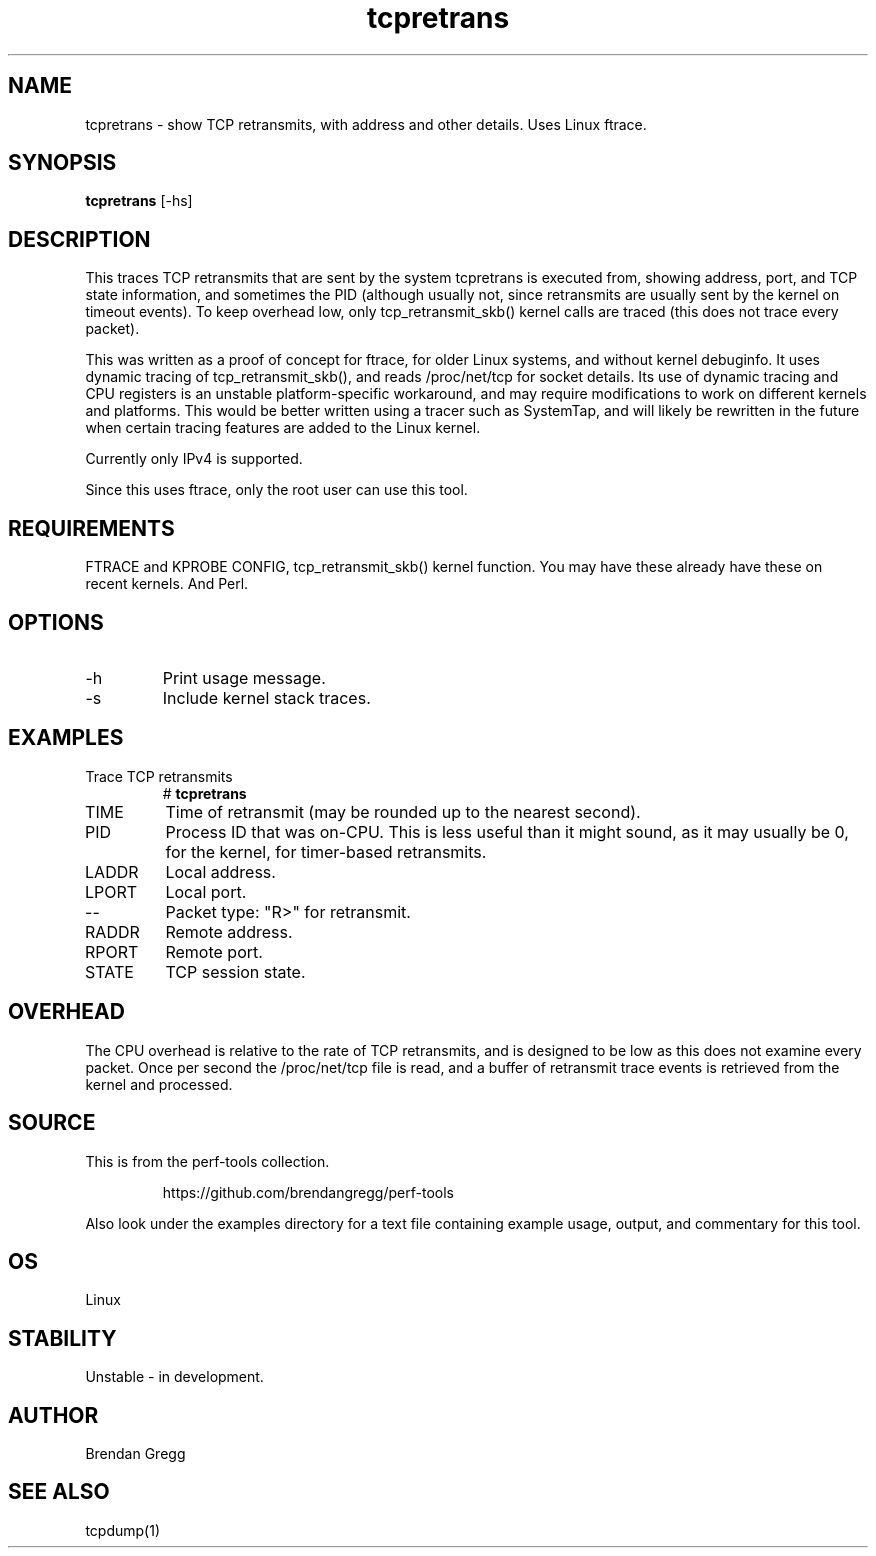 .TH tcpretrans 8  "2014-07-31" "USER COMMANDS"
.SH NAME
tcpretrans \- show TCP retransmits, with address and other details. Uses Linux ftrace.
.SH SYNOPSIS
.B tcpretrans
[\-hs]
.SH DESCRIPTION
This traces TCP retransmits that are sent by the system tcpretrans is executed
from, showing address, port, and TCP state information,
and sometimes the PID (although usually not, since retransmits are usually
sent by the kernel on timeout events). To keep overhead low, only
tcp_retransmit_skb() kernel calls are traced (this does not trace every packet).

This was written as a proof of concept for ftrace, for older Linux systems,
and without kernel debuginfo. It uses dynamic tracing of tcp_retransmit_skb(),
and reads /proc/net/tcp for socket details. Its use of dynamic tracing and
CPU registers is an unstable platform-specific workaround, and may require
modifications to work on different kernels and platforms. This would be better
written using a tracer such as SystemTap, and will likely be rewritten in the
future when certain tracing features are added to the Linux kernel.

Currently only IPv4 is supported.

Since this uses ftrace, only the root user can use this tool.
.SH REQUIREMENTS
FTRACE and KPROBE CONFIG, tcp_retransmit_skb() kernel function.
You may have these already have these on recent kernels. And Perl.
.SH OPTIONS
.TP
\-h
Print usage message.
.TP
\-s
Include kernel stack traces.
.SH EXAMPLES
.TP
Trace TCP retransmits
#
.B tcpretrans
.TP
TIME
Time of retransmit (may be rounded up to the nearest second).
.TP
PID
Process ID that was on-CPU. This is less useful than it might sound, as it
may usually be 0, for the kernel, for timer-based retransmits.
.TP
LADDR
Local address.
.TP
LPORT
Local port.
.TP
\-\-
Packet type: "R>" for retransmit.
.TP
RADDR
Remote address.
.TP
RPORT
Remote port.
.TP
STATE
TCP session state.
.SH OVERHEAD
The CPU overhead is relative to the rate of TCP retransmits, and is
designed to be low as this does not examine every packet. Once per second the
/proc/net/tcp file is read, and a buffer of retransmit trace events is
retrieved from the kernel and processed.
.SH SOURCE
This is from the perf-tools collection.
.IP
https://github.com/brendangregg/perf-tools
.PP
Also look under the examples directory for a text file containing example
usage, output, and commentary for this tool.
.SH OS
Linux
.SH STABILITY
Unstable - in development.
.SH AUTHOR
Brendan Gregg
.SH SEE ALSO
tcpdump(1)
